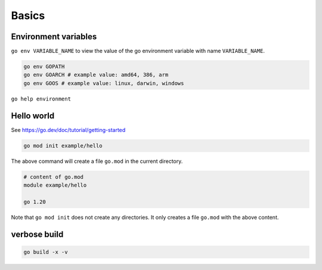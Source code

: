 Basics
======

Environment variables
---------------------

``go env VARIABLE_NAME`` to view the value of the go environment variable
with name ``VARIABLE_NAME``.

.. code-block:: bash

   go env GOPATH
   go env GOARCH # example value: amd64, 386, arm
   go env GOOS # example value: linux, darwin, windows

``go help environment``

Hello world
-----------

See `<https://go.dev/doc/tutorial/getting-started>`_

.. code-block:: bash

   go mod init example/hello

The above command will create a file ``go.mod`` in the current directory.

.. code-block:: bash

  # content of go.mod
  module example/hello

  go 1.20

Note that ``go mod init`` does not create any directories. It only creates
a file ``go.mod`` with the above content.

verbose build
-------------

.. code-block:: bash

   go build -x -v
